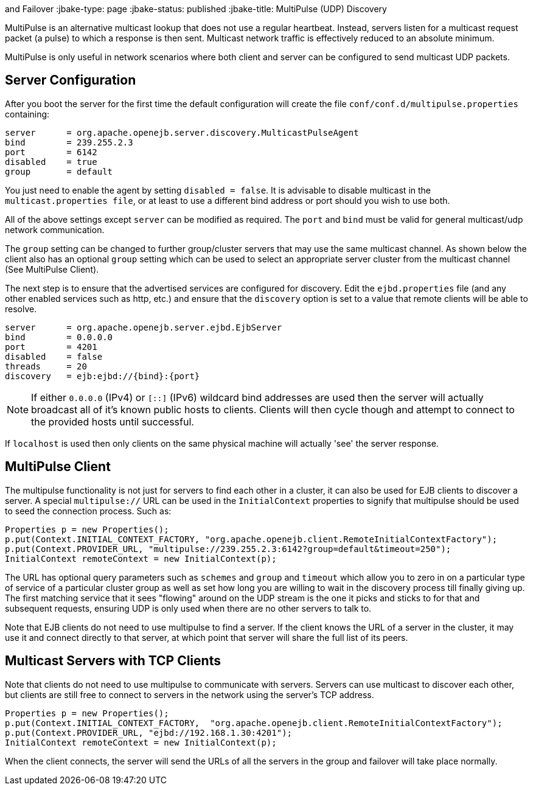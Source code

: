 :index-group: Discovery
and Failover
:jbake-type: page
:jbake-status: published
:jbake-title: MultiPulse (UDP) Discovery


MultiPulse is an alternative multicast lookup that does not use a
regular heartbeat. Instead, servers listen for a multicast request
packet (a pulse) to which a response is then sent. Multicast network
traffic is effectively reduced to an absolute minimum.

MultiPulse is only useful in network scenarios where both client and
server can be configured to send multicast UDP packets.

== Server Configuration

After you boot the server for the first time the default configuration
will create the file `conf/conf.d/multipulse.properties` containing:

....
server      = org.apache.openejb.server.discovery.MulticastPulseAgent
bind        = 239.255.2.3
port        = 6142
disabled    = true
group       = default
....

You just need to enable the agent by setting `disabled = false`. It is
advisable to disable multicast in the `multicast.properties file`, or at
least to use a different bind address or port should you wish to use
both.

All of the above settings except `server` can be modified as required.
The `port` and `bind` must be valid for general multicast/udp network
communication.

The `group` setting can be changed to further group/cluster servers that
may use the same multicast channel. As shown below the client also has
an optional `group` setting which can be used to select an appropriate
server cluster from the multicast channel (See MultiPulse Client).

The next step is to ensure that the advertised services are configured
for discovery. Edit the `ejbd.properties` file (and any other enabled
services such as http, etc.) and ensure that the `discovery` option is
set to a value that remote clients will be able to resolve.

....
server      = org.apache.openejb.server.ejbd.EjbServer
bind        = 0.0.0.0
port        = 4201
disabled    = false
threads     = 20
discovery   = ejb:ejbd://{bind}:{port}
....

NOTE: If either `0.0.0.0` (IPv4) or `[::]` (IPv6) wildcard bind
addresses are used then the server will actually broadcast all of it's
known public hosts to clients. Clients will then cycle though and
attempt to connect to the provided hosts until successful.

If `localhost` is used then only clients on the same physical machine
will actually 'see' the server response.

== MultiPulse Client

The multipulse functionality is not just for servers to find each other
in a cluster, it can also be used for EJB clients to discover a server.
A special `multipulse://` URL can be used in the `InitialContext`
properties to signify that multipulse should be used to seed the
connection process. Such as:

....
Properties p = new Properties();
p.put(Context.INITIAL_CONTEXT_FACTORY, "org.apache.openejb.client.RemoteInitialContextFactory");
p.put(Context.PROVIDER_URL, "multipulse://239.255.2.3:6142?group=default&timeout=250");
InitialContext remoteContext = new InitialContext(p);
....

The URL has optional query parameters such as `schemes` and `group` and
`timeout` which allow you to zero in on a particular type of service of
a particular cluster group as well as set how long you are willing to
wait in the discovery process till finally giving up. The first matching
service that it sees "flowing" around on the UDP stream is the one it
picks and sticks to for that and subsequent requests, ensuring UDP is
only used when there are no other servers to talk to.

Note that EJB clients do not need to use multipulse to find a server. If
the client knows the URL of a server in the cluster, it may use it and
connect directly to that server, at which point that server will share
the full list of its peers.

== Multicast Servers with TCP Clients

Note that clients do not need to use multipulse to communicate with
servers. Servers can use multicast to discover each other, but clients
are still free to connect to servers in the network using the server's
TCP address.

....
Properties p = new Properties();
p.put(Context.INITIAL_CONTEXT_FACTORY,  "org.apache.openejb.client.RemoteInitialContextFactory");
p.put(Context.PROVIDER_URL, "ejbd://192.168.1.30:4201");
InitialContext remoteContext = new InitialContext(p);
....

When the client connects, the server will send the URLs of all the
servers in the group and failover will take place normally.
